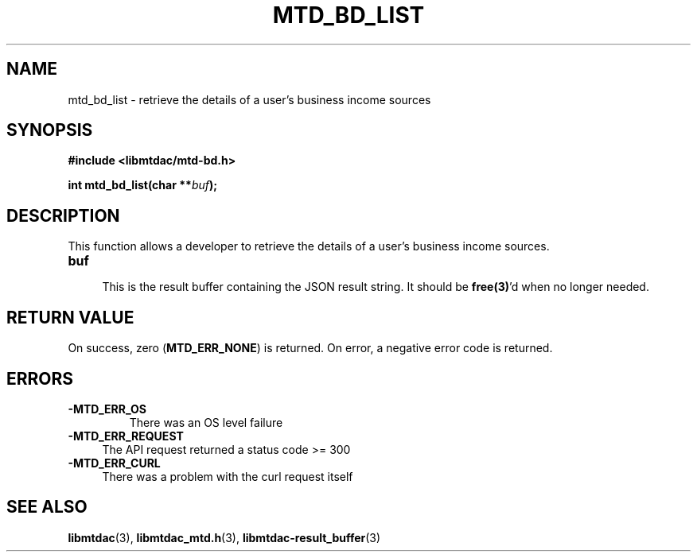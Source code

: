 .TH MTD_BD_LIST 3 "July 9, 2021" "" "libmtdac"

.SH NAME

mtd_bd_list \- retrieve the details of a user's business income sources

.SH SYNOPSIS

.B #include <libmtdac/mtd-bd.h>
.PP
.nf
.BI "int mtd_bd_list(char **" buf );
.ni

.SH DESCRIPTION

This function allows a developer to retrieve the details of a user's business
income sources.

.TP
.B buf
.RS 4
This is the result buffer containing the JSON result string. It should be
\fBfree(3)\fP'd when no longer needed.
.RE

.SH RETURN VALUE

On success, zero (\fBMTD_ERR_NONE\fP) is returned. On error, a negative error
code is returned.

.SH ERRORS

.TP
.B -MTD_ERR_OS
There was an OS level failure

.TP 4
.B -MTD_ERR_REQUEST
The API request returned a status code >= 300

.TP
.B -MTD_ERR_CURL
There was a problem with the curl request itself

.SH SEE ALSO

.BR libmtdac (3),
.BR libmtdac_mtd.h (3),
.BR libmtdac-result_buffer (3)
